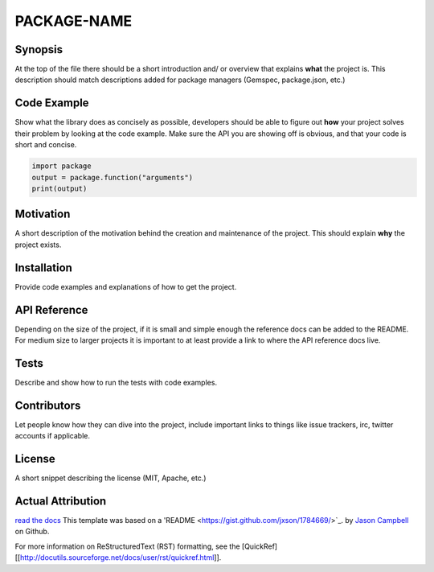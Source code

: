 PACKAGE-NAME
======


Synopsis
--------
At the top of the file there should be a short introduction and/ or overview that explains **what** the project is. This description should match descriptions added for package managers (Gemspec, package.json, etc.)

Code Example
------------
Show what the library does as concisely as possible, developers should be able to figure out **how** your project solves their problem by looking at the code example. Make sure the API you are showing off is obvious, and that your code is short and concise.

.. code:: python

	import package
	output = package.function("arguments")
	print(output)

Motivation
-----------
A short description of the motivation behind the creation and maintenance of the project. This should explain **why** the project exists.

Installation
-----------
Provide code examples and explanations of how to get the project.

API Reference
-----------
Depending on the size of the project, if it is small and simple enough the reference docs can be added to the README. For medium size to larger projects it is important to at least provide a link to where the API reference docs live.

Tests
-----------
Describe and show how to run the tests with code examples.

Contributors
-----------
Let people know how they can dive into the project, include important links to things like issue trackers, irc, twitter accounts if applicable.

License
-----------
A short snippet describing the license (MIT, Apache, etc.)


Actual Attribution
--------------------
`read the docs <http://funcy.readthedocs.org/>`_
This template was based on a 'README <https://gist.github.com/jxson/1784669/>`_. by `Jason Campbell <https://gist.github.com/jxson/>`_ on Github.

For more information on ReStructuredText (RST) formatting, see the [QuickRef][[http://docutils.sourceforge.net/docs/user/rst/quickref.html]].